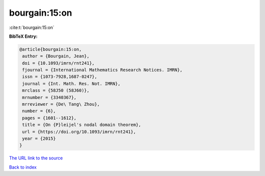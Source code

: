 bourgain:15:on
==============

:cite:t:`bourgain:15:on`

**BibTeX Entry:**

.. code-block:: bibtex

   @article{bourgain:15:on,
    author = {Bourgain, Jean},
    doi = {10.1093/imrn/rnt241},
    fjournal = {International Mathematics Research Notices. IMRN},
    issn = {1073-7928,1687-0247},
    journal = {Int. Math. Res. Not. IMRN},
    mrclass = {58J50 (58J60)},
    mrnumber = {3340367},
    mrreviewer = {De\ Tang\ Zhou},
    number = {6},
    pages = {1601--1612},
    title = {On {P}leijel's nodal domain theorem},
    url = {https://doi.org/10.1093/imrn/rnt241},
    year = {2015}
   }

`The URL link to the source <ttps://doi.org/10.1093/imrn/rnt241}>`__


`Back to index <../By-Cite-Keys.html>`__
